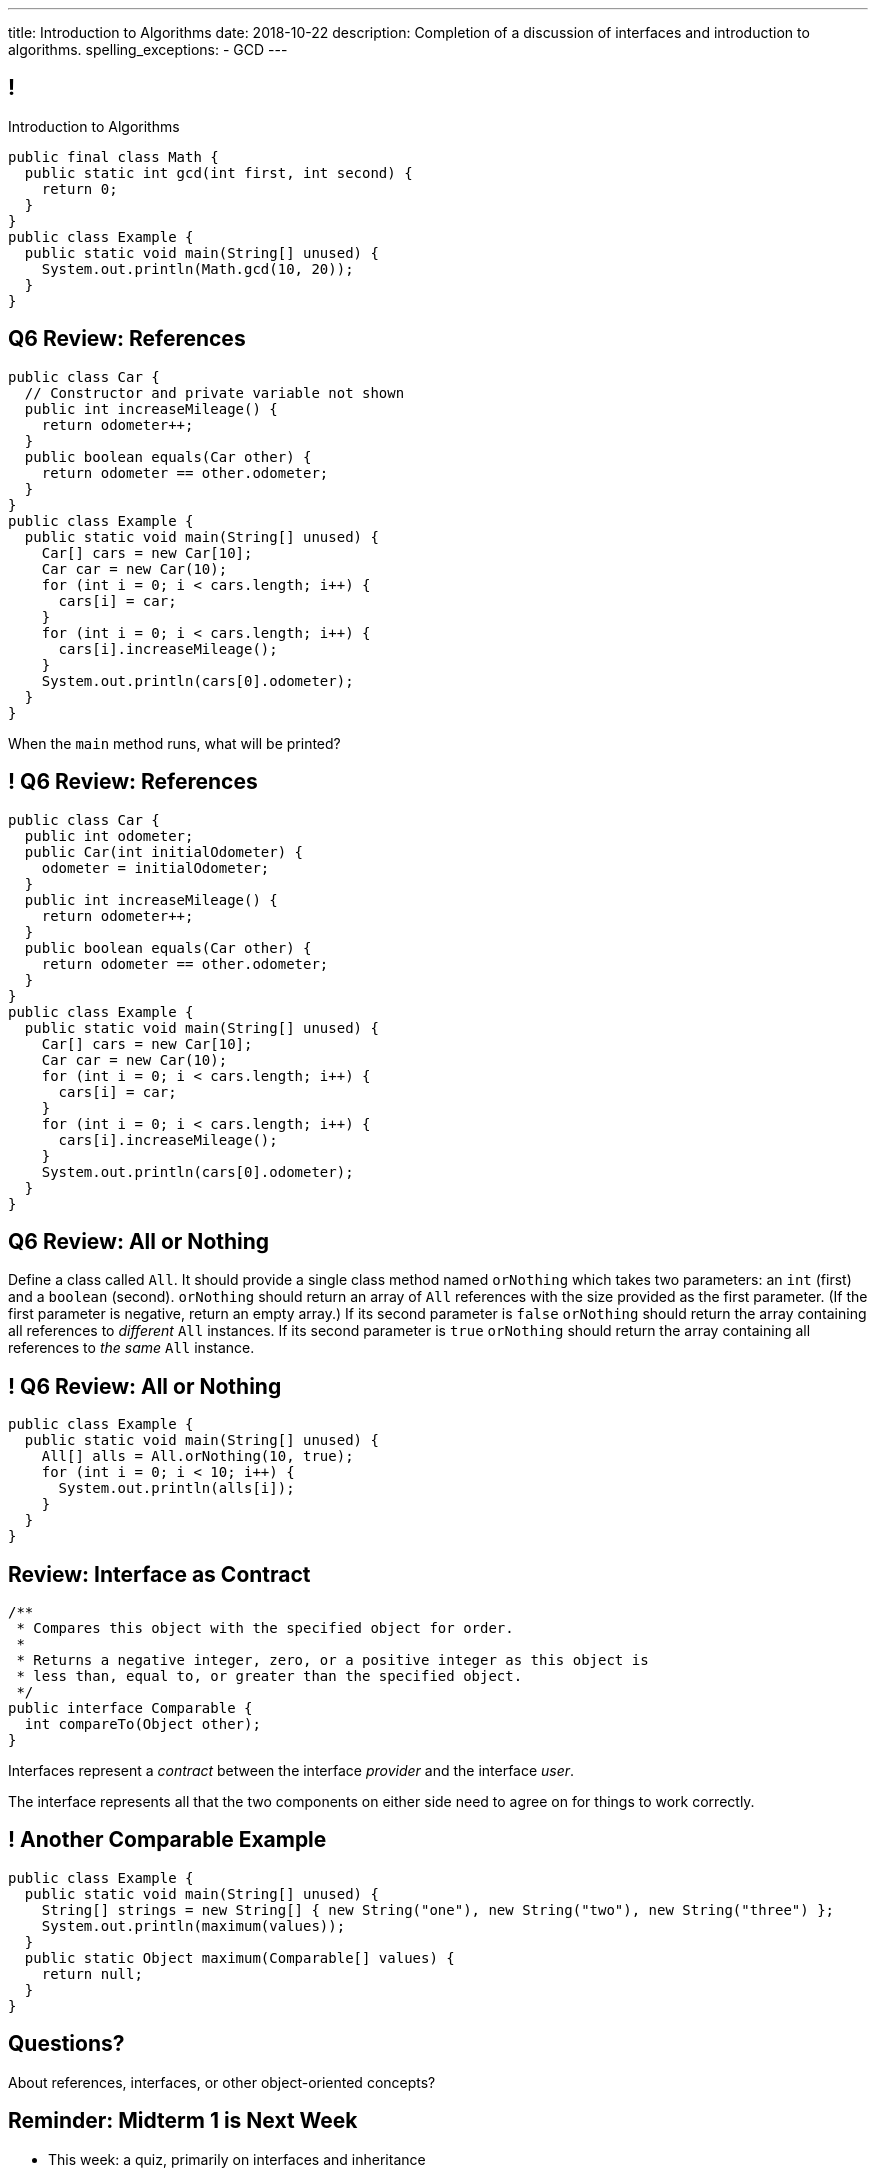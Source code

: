 ---
title: Introduction to Algorithms
date: 2018-10-22
description:
  Completion of a discussion of interfaces and introduction to algorithms.
spelling_exceptions:
  - GCD
---

[[ZrRhHAiZmjGVCqKzTkVDkwpNGYoRBTci]]
== !

[.janini.smallest.compiler]
--
++++
<div class="message">Introduction to Algorithms</div>
++++
....
public final class Math {
  public static int gcd(int first, int second) {
    return 0;
  }
}
public class Example {
  public static void main(String[] unused) {
    System.out.println(Math.gcd(10, 20));
  }
}
....
--

[[GiCzhJdPpYadnzDkfjbZTUeTxnSlAizj]]
== Q6 Review: References

[source,java,role='smallest']
----
public class Car {
  // Constructor and private variable not shown
  public int increaseMileage() {
    return odometer++;
  }
  public boolean equals(Car other) {
    return odometer == other.odometer;
  }
}
public class Example {
  public static void main(String[] unused) {
    Car[] cars = new Car[10];
    Car car = new Car(10);
    for (int i = 0; i < cars.length; i++) {
      cars[i] = car;
    }
    for (int i = 0; i < cars.length; i++) {
      cars[i].increaseMileage();
    }
    System.out.println(cars[0].odometer);
  }
}
----

When the `main` method runs, what will be printed?

[[TlxtZufSIFpVrmkEUjnsFrOfjdmLbRIi]]
== ! Q6 Review: References

[.janini.compiler.smallest]
....
public class Car {
  public int odometer;
  public Car(int initialOdometer) {
    odometer = initialOdometer;
  }
  public int increaseMileage() {
    return odometer++;
  }
  public boolean equals(Car other) {
    return odometer == other.odometer;
  }
}
public class Example {
  public static void main(String[] unused) {
    Car[] cars = new Car[10];
    Car car = new Car(10);
    for (int i = 0; i < cars.length; i++) {
      cars[i] = car;
    }
    for (int i = 0; i < cars.length; i++) {
      cars[i].increaseMileage();
    }
    System.out.println(cars[0].odometer);
  }
}
....

[[fKdqglfiDveLkkifxciudAwnptKhAkxa]]
== Q6 Review: All or Nothing

Define a class called `All`.
//
It should provide a single class method named `orNothing` which takes two
parameters: an `int` (first) and a `boolean` (second).
//
`orNothing` should return an array of `All` references with the size provided as
the first parameter.
//
(If the first parameter is negative, return an empty array.)
//
If its second parameter is `false` `orNothing` should return the array containing
all references to _different_ `All` instances.
//
If its second parameter is `true` `orNothing` should return the array containing
all references to _the same_ `All` instance.

[[jxfLgutimlDceXmuAsVeBlFyFJnfhIuo]]
== ! Q6 Review: All or Nothing

[.janini.compiler.smallest]
....
public class Example {
  public static void main(String[] unused) {
    All[] alls = All.orNothing(10, true);
    for (int i = 0; i < 10; i++) {
      System.out.println(alls[i]);
    }
  }
}
....

[[tyQwTSdRMgfbyiaungJhUtqzJdkdhISM]]
== Review: Interface as Contract

[source,java,role='smallest']
----
/**
 * Compares this object with the specified object for order.
 *
 * Returns a negative integer, zero, or a positive integer as this object is
 * less than, equal to, or greater than the specified object.
 */
public interface Comparable {
  int compareTo(Object other);
}
----

[.lead]
//
Interfaces represent a _contract_ between the interface _provider_ and the
interface _user_.

The interface represents all that the two components on either side need to
agree on for things to work correctly.

[[hAIYbXvZIbCeHuFcdefAdTFdKMeLZzcV]]
== ! Another Comparable Example

[.janini.smallest.compiler]
....
public class Example {
  public static void main(String[] unused) {
    String[] strings = new String[] { new String("one"), new String("two"), new String("three") };
    System.out.println(maximum(values));
  }
  public static Object maximum(Comparable[] values) {
    return null;
  }
}
....

[[OCSfWmHAFFffpjpyenAaeFwujtpLCAHw]]
[.oneword]
//
== Questions?

About references, interfaces, or other object-oriented concepts?

[[WuPdwRslQMMvcKkRVzmobPMOSUWdrfeD]]
== Reminder: Midterm 1 is Next Week

[.s]
//
* This week: a quiz, primarily on interfaces and inheritance
//
* Next week: Midterm 1 covering object-oriented programming

[[aUxsyjhTqYgprQGAtYgCJCpFInIbEnMP]]
== Algorithms

[quote]
//
____
https://en.wikipedia.org/wiki/Algorithm[Algorithm]:
//
a process or set of rules to be followed in calculations or other
problem-solving operations, especially by a computer.
//
____

As computer scientists, we implement algorithms by having computers:

[.s]
//
* Perform simple calculations
//
* Store the results
//
* Make simple decisions
//
* Do things over and over again as fast as possible

[[JGTmnbkHwboAihJynfxUiXyvQBMcEFus]]
== Data Structures

[quote]
//
____
https://en.wikipedia.org/wiki/Data_structure[Data structure]:
//
a collection of data values, the relationships among them, and the functions or
operations that can be applied to the data.
//
____

As Java programmers we implement more complicated data structures using a mix
of:

[.s]
//
* Primitive types and objects to _store_ and organize data values
//
* Existing data structures like arrays
//
* References to reflect relationships among objects

[[YumtfuKBaLhokozilRqGVVRzrwypGfOd]]
== Algorithms and Data Structures

[.lead]
//
Algorithms and data structures are _highly complementary_:

[.s]
//
* We will implement algorithms that utilize specific features of data structures
//
* We will implement data structures to support specific algorithms
//
* We will use our existing imperative and object-oriented ideas along the way
//
* And we'll introduce a few more important ideas along the way

[[BzRRFIMstyqbRXhqEywqvIoQJUgYebbD]]
== Example: Greatest Common Denominator

[quote]
//
____
//
In mathematics, the
//
https://en.wikipedia.org/wiki/Greatest_common_divisor[greatest common divisor
(GCD)]
//
of two or more integers, which are not all zero, is the largest positive integer
that divides each of the integers.
//
____

[[pjDljAIzRjELOcfeobkDQFRinIBUMrhD]]
== ! GCD Algorithms

++++
<div class="embed-responsive embed-responsive-4by3">
  <iframe class="full embed-responsive-item" src="https://en.wikipedia.org/wiki/Greatest_common_divisor#Calculation"></iframe>
</div>
++++

[[tDXMsVMWQaICoZpNjRwvYQvYvpkBVCKA]]
[.oneword]
== But If We're In A Hurry...
What's a simpler approach?

[[JssrqejyvIyvwsXyrCkspJKxdKDMQLRk]]
== Brute Force Solution

[quote]
//
____
//
https://en.wikipedia.org/wiki/Brute-force_search[Brute force solution]:
//
a very general problem-solving technique that consists of systematically
enumerating all possible candidates for the solution and checking whether each
candidate satisfies the problem's statement.
//
____

[.s]
//
* Computers today are very, _very_ fast
//
* So try the simple thing first
//
* If it's too slow, try something a bit more sophisticated

[[qMuYttxuubacRODFMWhjihipuaPhWYqH]]
== ! GDC Implementation

[.janini.smallest.compiler]
....
public class SimpleMath {
}
public class Example {
  public static void main(String[] unused) {
    System.out.println(SimpleMath.GCD(10, 8));
    System.out.println(SimpleMath.GCD(100, 50));
    System.out.println(SimpleMath.GCD(94677, 65270));
  }
}
....

[[qdXwzQeEINKOPgbceNliwLWeLNyqnSVo]]
== ! Bring the Brute

image::https://cdn.vox-cdn.com/thumbor/wgMcgj6LStdjW-qlLkaHUBsdQzY=/0x0:2048x858/1200x800/filters:focal(834x251:1160x577)/cdn.vox-cdn.com/uploads/chorus_image/image/57442421/hulk_agnarok.0.jpg[role='mx-auto meme',width=640]

[[SAkZunVquojxGluWfhHFkLljmuDEmoNB]]
[.oneword]
== You Don't Need the Fastest Algorithm to Change the World

That's a good thing!

[[KTGrHQJiStmgrdjVjvLJBvdHTokGvbGK]]
== But Speed Eventually Matters

[.lead]
//
Even if you don't at the beginning, you will eventually start to care about how
fast your code runs.
//
For any number of the following reasons:

[.s]
//
* You're embarrassed that your algorithm makes your incredibly fast computer
seem slow
//
* You have to start paying for machines
//
* Your customer tells you that your program is too slow
//
* You're in a job interview

[[XIAanwdDVyALfCEgZLNQljuMKfylgtld]]
== So How Long Will It Take?

[.lead]
//
How long will our brute force GCD algorithm take?

[.s]
//
* To compute the GCD of 4 and 6
//
* To compute the GCD of 185 and 2045
//
* To compute the GCD of M and N

[[UgJrBAbxmpaEtUFaigwcjbLnlTfcIOoF]]
== Algorithm Analysis

[quote]
//
____
//
https://en.wikipedia.org/wiki/Analysis_of_algorithms[Algorithm analysis]:
//
the determination of the computational complexity of algorithms, that is the
amount of time, storage and/or other resources necessary to execute them.
//
____

[[nGsigkJsZbIIiuBueedkjOHenoatcePu]]
== Announcements

* The MP4 early deadline is _today_ at 5PM.
//
Get your 50 points!
//
* I now have office hours MWF from 10AM&ndash;12PM in Siebel 2227.
//
Please stop by!
//
* Remember to provide feedback on the course using the
//
https://cs125.cs.illinois.edu/info/feedback/[anonymous feedback form].
//
* I've started to respond to existing feedback
//
https://cs125-forum.cs.illinois.edu/c/feedback[on the forum].


// vim: ts=2:sw=2:et
